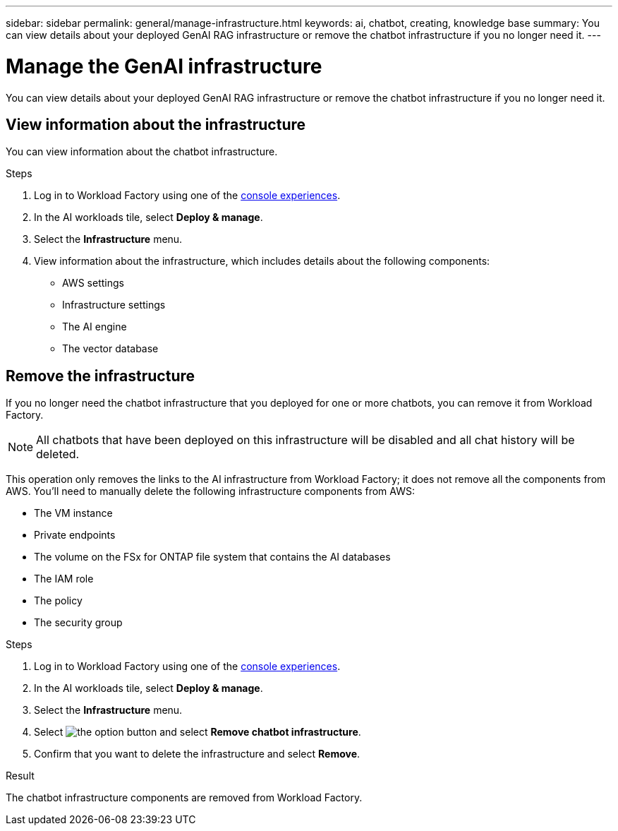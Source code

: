 ---
sidebar: sidebar
permalink: general/manage-infrastructure.html
keywords: ai, chatbot, creating, knowledge base
summary: You can view details about your deployed GenAI RAG infrastructure or remove the chatbot infrastructure if you no longer need it.
---

= Manage the GenAI infrastructure
:icons: font
:imagesdir: ../media/

[.lead]
You can view details about your deployed GenAI RAG infrastructure or remove the chatbot infrastructure if you no longer need it.

== View information about the infrastructure

You can view information about the chatbot infrastructure.

.Steps

. Log in to Workload Factory using one of the link:https://docs.netapp.com/us-en/workload-setup-admin/console-experiences.html[console experiences^].

. In the AI workloads tile, select *Deploy & manage*. 

. Select the *Infrastructure* menu.

. View information about the infrastructure, which includes details about the following components:
+
* AWS settings
* Infrastructure settings
//* The FSx for ONTAP file system
* The AI engine
* The vector database

== Remove the infrastructure

If you no longer need the chatbot infrastructure that you deployed for one or more chatbots, you can remove it from Workload Factory. 

NOTE: All chatbots that have been deployed on this infrastructure will be disabled and all chat history will be deleted.

This operation only removes the links to the AI infrastructure from Workload Factory; it does not remove all the components from AWS. You'll need to manually delete the following infrastructure components from AWS:

* The VM instance
* Private endpoints
* The volume on the FSx for ONTAP file system that contains the AI databases
* The IAM role
* The policy
* The security group

.Steps

. Log in to Workload Factory using one of the link:https://docs.netapp.com/us-en/workload-setup-admin/console-experiences.html[console experiences^].

. In the AI workloads tile, select *Deploy & manage*. 

. Select the *Infrastructure* menu.

. Select image:icon-action.png[the option button] and select *Remove chatbot infrastructure*.

. Confirm that you want to delete the infrastructure and select *Remove*.

.Result

The chatbot infrastructure components are removed from Workload Factory.